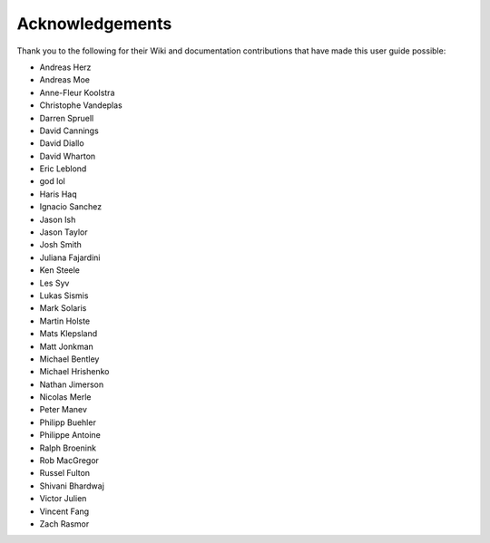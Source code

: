 Acknowledgements
================

Thank you to the following for their Wiki and documentation
contributions that have made this user guide possible:

- Andreas Herz
- Andreas Moe
- Anne-Fleur Koolstra
- Christophe Vandeplas
- Darren Spruell
- David Cannings
- David Diallo
- David Wharton
- Eric Leblond
- god lol
- Haris Haq
- Ignacio Sanchez
- Jason Ish
- Jason Taylor
- Josh Smith
- Juliana Fajardini
- Ken Steele
- Les Syv
- Lukas Sismis
- Mark Solaris
- Martin Holste
- Mats Klepsland
- Matt Jonkman
- Michael Bentley
- Michael Hrishenko
- Nathan Jimerson
- Nicolas Merle
- Peter Manev
- Philipp Buehler
- Philippe Antoine
- Ralph Broenink
- Rob MacGregor
- Russel Fulton
- Shivani Bhardwaj
- Victor Julien
- Vincent Fang
- Zach Rasmor

